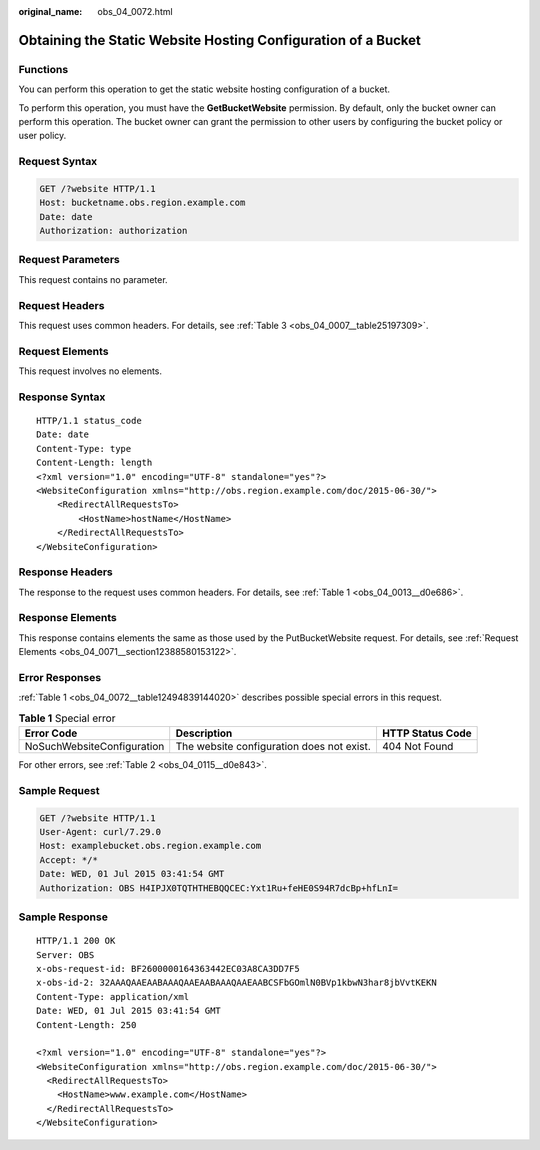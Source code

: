 :original_name: obs_04_0072.html

.. _obs_04_0072:

Obtaining the Static Website Hosting Configuration of a Bucket
==============================================================

Functions
---------

You can perform this operation to get the static website hosting configuration of a bucket.

To perform this operation, you must have the **GetBucketWebsite** permission. By default, only the bucket owner can perform this operation. The bucket owner can grant the permission to other users by configuring the bucket policy or user policy.

Request Syntax
--------------

.. code-block:: text

   GET /?website HTTP/1.1
   Host: bucketname.obs.region.example.com
   Date: date
   Authorization: authorization

Request Parameters
------------------

This request contains no parameter.

Request Headers
---------------

This request uses common headers. For details, see :ref:`Table 3 <obs_04_0007__table25197309>`.

Request Elements
----------------

This request involves no elements.

Response Syntax
---------------

::

   HTTP/1.1 status_code
   Date: date
   Content-Type: type
   Content-Length: length
   <?xml version="1.0" encoding="UTF-8" standalone="yes"?>
   <WebsiteConfiguration xmlns="http://obs.region.example.com/doc/2015-06-30/">
       <RedirectAllRequestsTo>
           <HostName>hostName</HostName>
       </RedirectAllRequestsTo>
   </WebsiteConfiguration>

Response Headers
----------------

The response to the request uses common headers. For details, see :ref:`Table 1 <obs_04_0013__d0e686>`.

Response Elements
-----------------

This response contains elements the same as those used by the PutBucketWebsite request. For details, see :ref:`Request Elements <obs_04_0071__section12388580153122>`.

Error Responses
---------------

:ref:`Table 1 <obs_04_0072__table12494839144020>` describes possible special errors in this request.

.. _obs_04_0072__table12494839144020:

.. table:: **Table 1** Special error

   +----------------------------+-------------------------------------------+------------------+
   | Error Code                 | Description                               | HTTP Status Code |
   +============================+===========================================+==================+
   | NoSuchWebsiteConfiguration | The website configuration does not exist. | 404 Not Found    |
   +----------------------------+-------------------------------------------+------------------+

For other errors, see :ref:`Table 2 <obs_04_0115__d0e843>`.

Sample Request
--------------

.. code-block:: text

   GET /?website HTTP/1.1
   User-Agent: curl/7.29.0
   Host: examplebucket.obs.region.example.com
   Accept: */*
   Date: WED, 01 Jul 2015 03:41:54 GMT
   Authorization: OBS H4IPJX0TQTHTHEBQQCEC:Yxt1Ru+feHE0S94R7dcBp+hfLnI=

Sample Response
---------------

::

   HTTP/1.1 200 OK
   Server: OBS
   x-obs-request-id: BF2600000164363442EC03A8CA3DD7F5
   x-obs-id-2: 32AAAQAAEAABAAAQAAEAABAAAQAAEAABCSFbGOmlN0BVp1kbwN3har8jbVvtKEKN
   Content-Type: application/xml
   Date: WED, 01 Jul 2015 03:41:54 GMT
   Content-Length: 250

   <?xml version="1.0" encoding="UTF-8" standalone="yes"?>
   <WebsiteConfiguration xmlns="http://obs.region.example.com/doc/2015-06-30/">
     <RedirectAllRequestsTo>
       <HostName>www.example.com</HostName>
     </RedirectAllRequestsTo>
   </WebsiteConfiguration>
